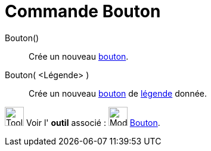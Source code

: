 = Commande Bouton
:page-en: commands/Button
ifdef::env-github[:imagesdir: /fr/modules/ROOT/assets/images]

Bouton()::
  Crée un nouveau xref:/InterActions.adoc[bouton].

Bouton( <Légende> )::
  Crée un nouveau xref:/InterActions.adoc[bouton] de xref:/Étiquettes_et_Légendes.adoc[légende] donnée.

image:Tool_tool.png[Tool tool.png,width=32,height=32] Voir l' *outil* associé :
image:32px-Mode_buttonaction.svg.png[Mode buttonaction.svg,width=32,height=32] xref:/tools/Bouton.adoc[Bouton].
